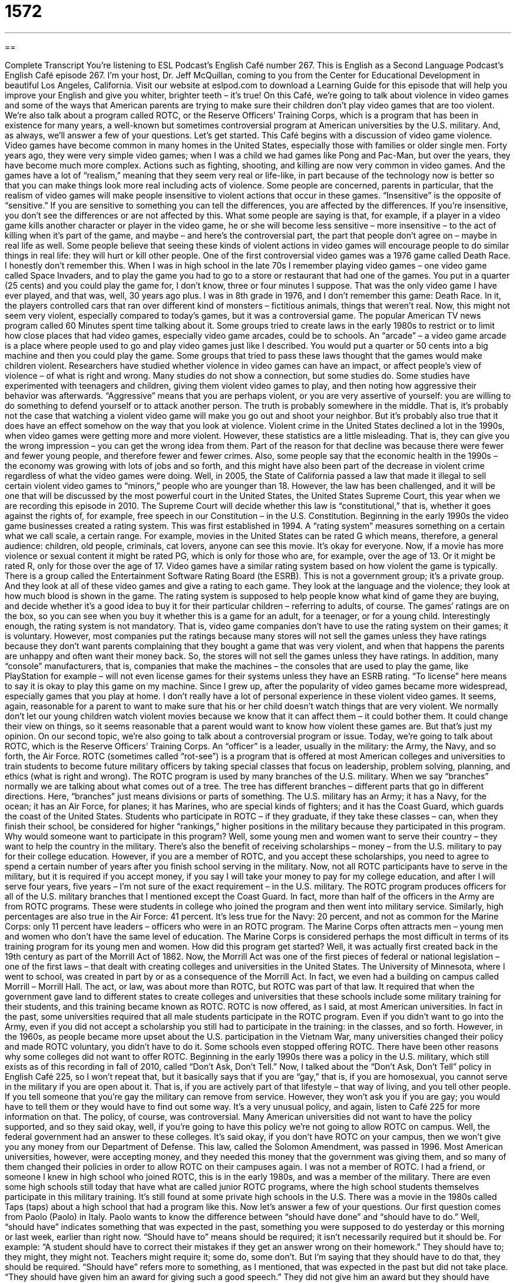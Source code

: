 = 1572
:toc: left
:toclevels: 3
:sectnums:
:stylesheet: ../../../myAdocCss.css

'''

== 

Complete Transcript
You’re listening to ESL Podcast’s English Café number 267.
This is English as a Second Language Podcast’s English Café episode 267. I’m your host, Dr. Jeff McQuillan, coming to you from the Center for Educational Development in beautiful Los Angeles, California.
Visit our website at eslpod.com to download a Learning Guide for this episode that will help you improve your English and give you whiter, brighter teeth – it’s true!
On this Café, we’re going to talk about violence in video games and some of the ways that American parents are trying to make sure their children don’t play video games that are too violent. We’re also talk about a program called ROTC, or the Reserve Officers’ Training Corps, which is a program that has been in existence for many years, a well-known but sometimes controversial program at American universities by the U.S. military. And, as always, we’ll answer a few of your questions. Let’s get started.
This Café begins with a discussion of video game violence. Video games have become common in many homes in the United States, especially those with families or older single men. Forty years ago, they were very simple video games; when I was a child we had games like Pong and Pac-Man, but over the years, they have become much more complex. Actions such as fighting, shooting, and killing are now very common in video games. And the games have a lot of “realism,” meaning that they seem very real or life-like, in part because of the technology now is better so that you can make things look more real including acts of violence.
Some people are concerned, parents in particular, that the realism of video games will make people insensitive to violent actions that occur in these games. “Insensitive” is the opposite of “sensitive.” If you are sensitive to something you can tell the differences, you are affected by the differences. If you’re insensitive, you don’t see the differences or are not affected by this. What some people are saying is that, for example, if a player in a video game kills another character or player in the video game, he or she will become less sensitive – more insensitive – to the act of killing when it’s part of the game, and maybe – and here’s the controversial part, the part that people don’t agree on – maybe in real life as well. Some people believe that seeing these kinds of violent actions in video games will encourage people to do similar things in real life: they will hurt or kill other people.
One of the first controversial video games was a 1976 game called Death Race. I honestly don’t remember this. When I was in high school in the late 70s I remember playing video games – one video game called Space Invaders, and to play the game you had to go to a store or restaurant that had one of the games. You put in a quarter (25 cents) and you could play the game for, I don’t know, three or four minutes I suppose. That was the only video game I have ever played, and that was, well, 30 years ago plus. I was in 8th grade in 1976, and I don’t remember this game: Death Race. In it, the players controlled cars that ran over different kind of monsters – fictitious animals, things that weren’t real. Now, this might not seem very violent, especially compared to today’s games, but it was a controversial game. The popular American TV news program called 60 Minutes spent time talking about it.
Some groups tried to create laws in the early 1980s to restrict or to limit how close places that had video games, especially video game arcades, could be to schools. An “arcade” – a video game arcade is a place where people used to go and play video games just like I described. You would put a quarter or 50 cents into a big machine and then you could play the game. Some groups that tried to pass these laws thought that the games would make children violent.
Researchers have studied whether violence in video games can have an impact, or affect people’s view of violence – of what is right and wrong. Many studies do not show a connection, but some studies do. Some studies have experimented with teenagers and children, giving them violent video games to play, and then noting how aggressive their behavior was afterwards. “Aggressive” means that you are perhaps violent, or you are very assertive of yourself: you are willing to do something to defend yourself or to attack another person. The truth is probably somewhere in the middle. That is, it’s probably not the case that watching a violent video game will make you go out and shoot your neighbor. But it’s probably also true that it does have an effect somehow on the way that you look at violence.
Violent crime in the United States declined a lot in the 1990s, when video games were getting more and more violent. However, these statistics are a little misleading. That is, they can give you the wrong impression – you can get the wrong idea from them. Part of the reason for that decline was because there were fewer and fewer young people, and therefore fewer and fewer crimes. Also, some people say that the economic health in the 1990s – the economy was growing with lots of jobs and so forth, and this might have also been part of the decrease in violent crime regardless of what the video games were doing.
Well, in 2005, the State of California passed a law that made it illegal to sell certain violent video games to “minors,” people who are younger than 18. However, the law has been challenged, and it will be one that will be discussed by the most powerful court in the United States, the United States Supreme Court, this year when we are recording this episode in 2010. The Supreme Court will decide whether this law is “constitutional,” that is, whether it goes against the rights of, for example, free speech in our Constitution – in the U.S. Constitution.
Beginning in the early 1990s the video game businesses created a rating system. This was first established in 1994. A “rating system” measures something on a certain what we call scale, a certain range. For example, movies in the United States can be rated G which means, therefore, a general audience: children, old people, criminals, cat lovers, anyone can see this movie. It’s okay for everyone. Now, if a movie has more violence or sexual content it might be rated PG, which is only for those who are, for example, over the age of 13. Or it might be rated R, only for those over the age of 17. Video games have a similar rating system based on how violent the game is typically.
There is a group called the Entertainment Software Rating Board (the ESRB). This is not a government group; it’s a private group. And they look at all of these video games and give a rating to each game. They look at the language and the violence; they look at how much blood is shown in the game. The rating system is supposed to help people know what kind of game they are buying, and decide whether it’s a good idea to buy it for their particular children – referring to adults, of course. The games’ ratings are on the box, so you can see when you buy it whether this is a game for an adult, for a teenager, or for a young child.
Interestingly enough, the rating system is not mandatory. That is, video game companies don’t have to use the rating system on their games; it is voluntary. However, most companies put the ratings because many stores will not sell the games unless they have ratings because they don’t want parents complaining that they bought a game that was very violent, and when that happens the parents are unhappy and often want their money back. So, the stores will not sell the games unless they have ratings. In addition, many “console” manufacturers, that is, companies that make the machines – the consoles that are used to play the game, like PlayStation for example – will not even license games for their systems unless they have an ESRB rating. “To license” here means to say it is okay to play this game on my machine.
Since I grew up, after the popularity of video games became more widespread, especially games that you play at home. I don’t really have a lot of personal experience in these violent video games. It seems, again, reasonable for a parent to want to make sure that his or her child doesn’t watch things that are very violent. We normally don’t let our young children watch violent movies because we know that it can affect them – it could bother them. It could change their view on things, so it seems reasonable that a parent would want to know how violent these games are. But that’s just my opinion.
On our second topic, we’re also going to talk about a controversial program or issue. Today, we’re going to talk about ROTC, which is the Reserve Officers’ Training Corps. An “officer” is a leader, usually in the military: the Army, the Navy, and so forth, the Air Force. ROTC (sometimes called “rot-see”) is a program that is offered at most American colleges and universities to train students to become future military officers by taking special classes that focus on leadership, problem solving, planning, and ethics (what is right and wrong).
The ROTC program is used by many branches of the U.S. military. When we say “branches” normally we are talking about what comes out of a tree. The tree has different branches – different parts that go in different directions. Here, “branches” just means divisions or parts of something. The U.S. military has an Army; it has a Navy, for the ocean; it has an Air Force, for planes; it has Marines, who are special kinds of fighters; and it has the Coast Guard, which guards the coast of the United States. Students who participate in ROTC – if they graduate, if they take these classes – can, when they finish their school, be considered for higher “rankings,” higher positions in the military because they participated in this program.
Why would someone want to participate in this program? Well, some young men and women want to serve their country – they want to help the country in the military. There’s also the benefit of receiving scholarships – money – from the U.S. military to pay for their college education. However, if you are a member of ROTC, and you accept these scholarships, you need to agree to spend a certain number of years after you finish school serving in the military. Now, not all ROTC participants have to serve in the military, but it is required if you accept money, if you say I will take your money to pay for my college education, and after I will serve four years, five years – I’m not sure of the exact requirement – in the U.S. military.
The ROTC program produces officers for all of the U.S. military branches that I mentioned except the Coast Guard. In fact, more than half of the officers in the Army are from ROTC programs. These were students in college who joined the program and then went into military service. Similarly, high percentages are also true in the Air Force: 41 percent. It’s less true for the Navy: 20 percent, and not as common for the Marine Corps: only 11 percent have leaders – officers who were in an ROTC program. The Marine Corps often attracts men – young men and women who don’t have the same level of education. The Marine Corps is considered perhaps the most difficult in terms of its training program for its young men and women.
How did this program get started? Well, it was actually first created back in the 19th century as part of the Morrill Act of 1862. Now, the Morrill Act was one of the first pieces of federal or national legislation – one of the first laws – that dealt with creating colleges and universities in the United States. The University of Minnesota, where I went to school, was created in part by or as a consequence of the Morrill Act. In fact, we even had a building on campus called Morrill – Morrill Hall. The act, or law, was about more than ROTC, but ROTC was part of that law. It required that when the government gave land to different states to create colleges and universities that these schools include some military training for their students, and this training became known as ROTC. ROTC is now offered, as I said, at most American universities.
In fact in the past, some universities required that all male students participate in the ROTC program. Even if you didn’t want to go into the Army, even if you did not accept a scholarship you still had to participate in the training: in the classes, and so forth. However, in the 1960s, as people became more upset about the U.S. participation in the Vietnam War, many universities changed their policy and made ROTC voluntary, you didn’t have to do it. Some schools even stopped offering ROTC.
There have been other reasons why some colleges did not want to offer ROTC. Beginning in the early 1990s there was a policy in the U.S. military, which still exists as of this recording in fall of 2010, called “Don’t Ask, Don’t Tell.” Now, I talked about the “Don’t Ask, Don’t Tell” policy in English Café 225, so I won’t repeat that, but it basically says that if you are “gay,” that is, if you are homosexual, you cannot serve in the military if you are open about it. That is, if you are actively part of that lifestyle – that way of living, and you tell other people. If you tell someone that you’re gay the military can remove from service. However, they won’t ask you if you are gay; you would have to tell them or they would have to find out some way. It’s a very unusual policy, and again, listen to Café 225 for more information on that.
The policy, of course, was controversial. Many American universities did not want to have the policy supported, and so they said okay, well, if you’re going to have this policy we’re not going to allow ROTC on campus. Well, the federal government had an answer to these colleges. It’s said okay, if you don’t have ROTC on your campus, then we won’t give you any money from our Department of Defense. This law, called the Solomon Amendment, was passed in 1996. Most American universities, however, were accepting money, and they needed this money that the government was giving them, and so many of them changed their policies in order to allow ROTC on their campuses again.
I was not a member of ROTC. I had a friend, or someone I knew in high school who joined ROTC, this is in the early 1980s, and was a member of the military. There are even some high schools still today that have what are called junior ROTC programs, where the high school students themselves participate in this military training. It’s still found at some private high schools in the U.S. There was a movie in the 1980s called Taps (taps) about a high school that had a program like this.
Now let’s answer a few of your questions.
Our first question comes from Paolo (Paolo) in Italy. Paolo wants to know the difference between “should have done” and “should have to do.” Well, “should have” indicates something that was expected in the past, something you were supposed to do yesterday or this morning or last week, earlier than right now. “Should have to” means should be required; it isn’t necessarily required but it should be. For example: “A student should have to correct their mistakes if they get an answer wrong on their homework.” They should have to; they might, they might not. Teachers might require it; some do, some don’t. But I’m saying that they should have to do that, they should be required.
“Should have” refers more to something, as I mentioned, that was expected in the past but did not take place. “They should have given him an award for giving such a good speech.” They did not give him an award but they should have given it to him. Or you could say, “My wife should have been home by now.” She should have, she was expected an hour ago but she is not yet home.
In American speech, you almost always hear “should have” as a contraction: “should’ve.” In fact, when we’re talking fast it really sounds like “shoulda.” “He shoulda called me” means he should have called me. “Should have to,” however, is never spoken as a contraction; native speakers will pronounce the entire word “have” when they’re using that particular expression. The contraction “should’ve” is sometimes confused, even by native speakers, to mean “should” plus the preposition “of” (of). However, it is not a contraction of “should” and “of,” it’s a contraction of “should” and “have.” A contraction, of course, is when we take two words and we put them together in a special way, usually by using an apostrophe as part of the punctuation of the sentence – or the word, rather.
Regine (Regine) in Germany wants to know when we say “only” and when we say “just.” What’s the difference between the word “only” and the word “just”? Well, both words can mean the same thing. “Just” can mean without any others, alone, solo. “There were just two cookies left.” There were two and that was it, no more. You could say, “There were only two cookies left.” It means the same thing.
Both words can also be used in place of the word “merely.” For example: “My ankle isn’t broken, it’s just a sprain,” “…it’s only a sprain, “…it’s merely a sprain.” “Sprain” is when you hurt some, typically, muscles around the bone, but the bone isn’t broken. “Merely” is used to mean it’s not as serious as you are saying; it’s less severe, it’s less serious, or it’s lower in degree. For example: “That’s not a computer, it’s merely a monitor.” It’s just the video projection system, but it isn’t actually a computer. That’s how we use the word “merely.” “Just” and “only” can also be used in that way.
There are some differences between the two words however. “Just” can mean very recently, a few moments – a few minutes ago. “My brother just arrived.” He arrived at my house five minutes ago – he just arrived. You cannot say “he only arrived,” that would be incorrect; only “just” can be used in that case.
“Just” can also mean exactly, such as in the expression “that is just perfect.” Finally, “only” can mean alone in a group, single. “He’s an only child.” That means that the parents only had one baby – he’s an only child. You can’t say “he’s a just child,” that would be something different. Or you could say, “Tim is the only kid in class who got an A (who got a perfect score).”
Finally, Janusz – I’m sure I’m mispronouncing that word – (Janusz) in Poland wants to know the meaning of the phrase “to learn as (one) goes,” for example: “I’m learning as I go.” This means to develop knowledge or skill about something as you do a particular action, even though you don’t know much about it when you start. But the idea is if you continue to do it you will learn better how to do it in the future. We usually use this phrase when we don’t have all of the knowledge and skills we need to finish some task – some thing, some action – before we start. So for example, maybe you do not know how to cook. Well, you can start and experiment and learn as you go while you are cooking, while you are doing that action, and eventually you will be more knowledgeable, you will be more fully prepared. We do not want our doctors to learn as they go, to say, “Ah, I don’t know anything about medicine but I’m willing to cut this person open and look inside.” That would not be a good idea!
It would be a good idea if you have a question or comment to email us. Our email address is eslpod@eslpod.com. We don’t have time to answer all of your questions, but we’ll do our best to answer as many as we can.
From Los Angeles, California, I’m Jeff McQuillan. Thank you for listening. Come back and listen to us next time on the English Café.
ESL Podcast’s English Café is written and produced by Dr. Jeff McQuillan and Dr. Lucy Tse, copyright 2010 by the Center for Educational Development.
Glossary
realism – seeming very real; appearing very life-like
* This new program to help people learn how to drive has a lot of realism.
insensitive – not having an emotional reaction to something; not having feelings for something that is happening or that one is experiencing
* Ron walked on hot rocks every day for a month until the bottom of his feet became insensitive to heat.
arcade – a place where people can go to play video games, usually by putting coins in large machines
* Michele loves to play video games and has the highest score on several of the video games at the arcade.
minor – a person who is younger than 18 years old; someone who is not old enough to be legally considered an adult
* Our favorite restaurant allows minors in the bar area, but they are not allowed to order alcoholic drinks.
rating system – a scale used for measuring something, usually showing how much something is or how much something contains
* The movie rating system lets parents know if there is sex or violence in a movie.
console – a machine that is used to play video games
* The new game console is difficult to hold in your hand while pushing the buttons to play.
officer – a leader in the military; a person with a high position of power and authority in the military
* Only an officer has the authority to punish soldiers arriving late for duty.
branch – a major part of the military, such as the Army, Navy, Air Force, Marines, and Coast Guard; one part of a larger organization
* I opened my bank account at the downtown branch, but I usually do my banking at the branch closer to my house.
ranking – one’s official position within the military; the level of power and authority one has in the military
* The officer with the highest ranking will start the ceremony.
Don’t Ask, Don’t Tell – an American military policy that says that homosexuals can serve in the military as long as nobody knows they are homosexual
* Many Americans don’t believe that “Don’t Ask, Don’t Tell” is a good policy.
gay – a homosexual person; a man who is romantically interested in other men or a woman who are romantically interested in other women
* The new couple that moved into the apartment upstairs is gay and have a new baby.
should have done – used to indicate that one should have taken an action in the past that was not taken
* I shouted at my children because I was angry about my work. I shouldn’t have done that.
should have to do – should be required to do; should be in need of doing
* Do you believe that people who use more of the state’s services should have to pay higher taxes?
just / only – without any others; merely
* It was just a small mistake, and this is not the only time we’ll play the game. You’ll probably win next time.
to learn as (one) goes – to develop knowledge and skill as one does a task, usually without being knowledgeable about it at the beginning, but with the expectation of becoming better at it as one continues
* Danielle has never done any gardening before, but she decided to plant a new garden in her big backyard and she’s learning as she goes.
What Insiders Know
Video Game Publishing
“Publishing” is the business of preparing something and making it available for sale. We use this term traditionally for products printed on paper. We’ve all heard of book publishing, magazine publishing, and newspaper publishing. In recent years, though, a new “industry” (field of business) has “emerged” (come into being; come into existence): video game publishing.
Similar to book publishing, video game publishers are companies that prepare products for sale to “consumers” (buyers). And like other publishers, video game publishers are responsible for “manufacturing,” making the product, and for “marketing,” or selling, the product.
However, unlike book publishers, video game publishers may “develop” (create) products “in house,” or within the company. They may “employ” (hire) their own “video game developers” to create new video games. A group of video game developers working within one company is said to work in a “studio,” or a place for creative work. Traditionally, we use the term “studio” to refer to a place where an artist works, and so we often hear the terms “art studio,” “music studio,” and “dance studio.” In this case, the artists are video game creators and their studio is a place for creative thinking about new and better ways to make and play video games.
Like traditional publishers, though, video game publishers may also “distribute” (sell to stores, who then sell to buyers) video games developed by other companies, perhaps smaller companies that don’t have the money or “resources” (materials and things needed to do a job or task) to market and “promote” (try to get others interested in) the product. The publisher takes the product, manufactures it “on a large scale” (in large numbers), and “advertises” (draws attention to a product) it to the public.